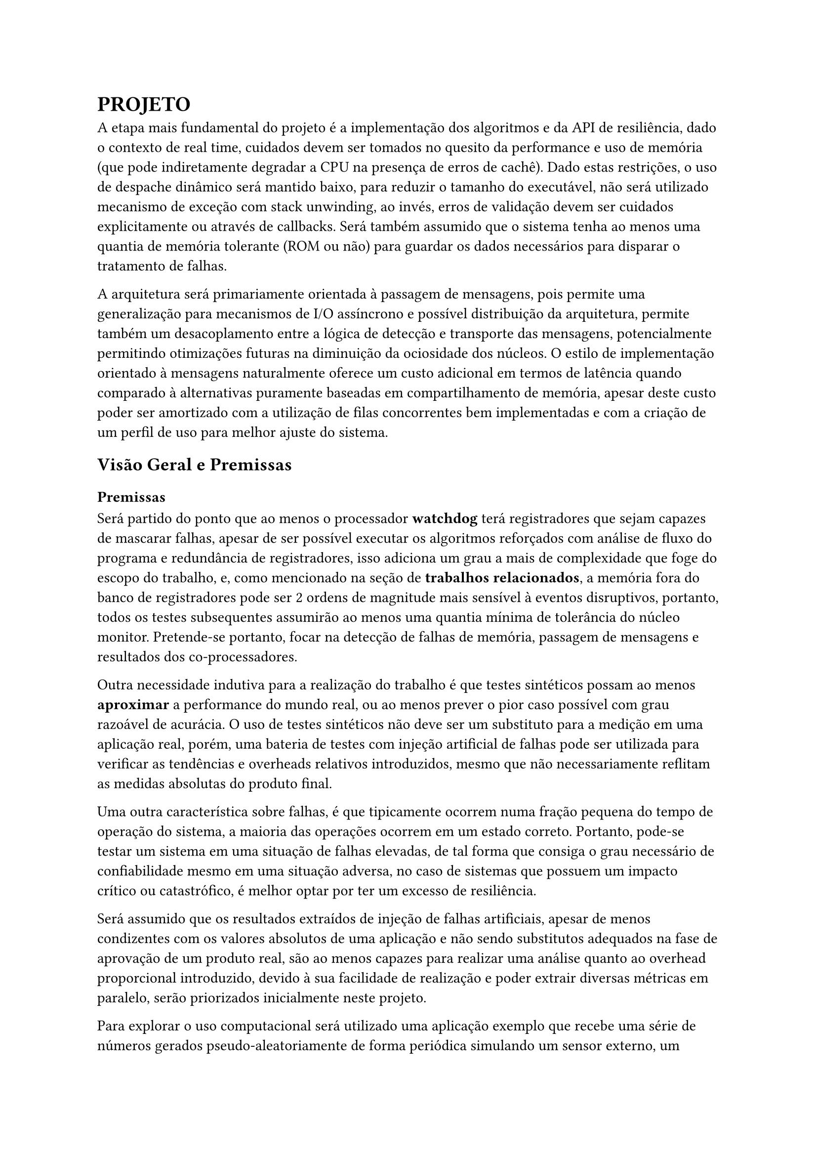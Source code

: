 = PROJETO

A etapa mais fundamental do projeto é a implementação dos algoritmos e da API
de resiliência, dado o contexto de real time, cuidados devem ser tomados no
quesito da performance e uso de memória (que pode indiretamente degradar a CPU
na presença de erros de cachê). Dado estas restrições, o uso de despache
dinâmico será mantido baixo, para reduzir o tamanho do executável, não será
utilizado mecanismo de exceção com stack unwinding, ao invés, erros de
validação devem ser cuidados explicitamente ou através de callbacks. Será
também assumido que o sistema tenha ao menos uma quantia de memória tolerante
(ROM ou não) para guardar os dados necessários para disparar o tratamento de
falhas.

// TODO: Citar sobre coisa orientada a mensagem, pode ser ate documetation de outro RTOS

A arquitetura será primariamente orientada à passagem de mensagens, pois
permite uma generalização para mecanismos de I/O assíncrono e possível
distribuição da arquitetura, permite também um desacoplamento  entre a lógica
de detecção e transporte das mensagens, potencialmente permitindo otimizações
futuras na diminuição da ociosidade dos núcleos. O estilo de implementação
orientado à mensagens naturalmente oferece um custo adicional em termos de
latência quando comparado à alternativas puramente baseadas em compartilhamento
de memória, apesar deste custo poder ser amortizado com a utilização de filas
concorrentes bem implementadas e com a criação de um perfil de uso para melhor
ajuste do sistema.

// TODO: Mencionar que sistemas como o QNX usam isso tbm?


== Visão Geral e Premissas

=== Premissas

Será partido do ponto que ao menos o processador *watchdog* terá registradores
que sejam capazes de mascarar falhas, apesar de ser possível executar os
algoritmos reforçados com análise de fluxo do programa e redundância de
registradores, isso adiciona um grau a mais de complexidade que foge do escopo
do trabalho, e, como mencionado na seção de *trabalhos relacionados*, a memória
fora do banco de registradores pode ser 2 ordens de magnitude mais sensível à
eventos disruptivos, portanto, todos os testes subsequentes assumirão ao menos
uma quantia mínima de tolerância do núcleo monitor. Pretende-se portanto, focar
na detecção de falhas de memória, passagem de mensagens e resultados dos
co-processadores.

Outra necessidade indutiva para a realização do trabalho é que testes
sintéticos possam ao menos *aproximar* a performance do mundo real, ou ao menos
prever o pior caso possível com grau razoável de acurácia. O uso de testes
sintéticos não deve ser um substituto para a medição em uma aplicação real,
porém, uma bateria de testes com injeção artificial de falhas pode ser
utilizada para verificar as tendências e overheads relativos introduzidos,
mesmo que não necessariamente reflitam as medidas absolutas do produto final.

Uma outra característica sobre falhas, é que tipicamente ocorrem numa fração
pequena do tempo de operação do sistema, a maioria das operações ocorrem em um
estado correto. Portanto, pode-se testar um sistema em uma situação de falhas
elevadas, de tal forma que consiga o grau necessário de confiabilidade mesmo em
uma situação adversa, no caso de sistemas que possuem um impacto crítico ou
catastrófico, é melhor optar por ter um excesso de resiliência.

Será assumido que os resultados extraídos de injeção de falhas artificiais, apesar
de menos condizentes com os valores absolutos de uma aplicação e não sendo
substitutos adequados na fase de aprovação de um produto real, são ao menos
capazes para realizar uma análise quanto ao overhead proporcional introduzido,
devido à sua facilidade de realização e poder extrair diversas métricas em
paralelo, serão priorizados inicialmente neste projeto.

// TODO: Trocar por matriz?

Para explorar o uso computacional será utilizado uma aplicação exemplo que
recebe uma série de números gerados pseudo-aleatoriamente de forma periódica
simulando um sensor externo, um núcleo realizará uma transformada de Fourier
rápida (FFT) e enviará uma mensagem indicando a conclusão de um lote de
processamento, o segundo núcleo realizará uma filtragem passa-banda e realiza a
transformada inversa de Fourier e notifica o primeiro núcleo, que neste caso,
apenas irá despejar os resultados para debugging.

A escolha dos programas de exemplo serve como principal propósito testar uma
operação que dependa de múltiplos acessos e modificações à memória e que possa
demonstrar capacidades de processamento assíncronas, que são particularmente
importantes ao se lidar com múltiplas interrupções causadas por timers ou IO.

== Análise de Requisitos

=== Algoritmos e Técnicas

- CRC: Será implementado o CRC32 para a checagem do payload de mensagens.

- Heartbeat Signal (simples): Um sinal periódico será enviado para a tarefa em
  paralelo, apenas uma resposta sequencial será necessária.

- Heartbeat Signal (com proof of work): Um sinal periódico juntamente com um
  payload com um comando a ser executado e devolvido, para garantir não somente
  a presença da task mas seu funcionamento esperado.

- Replicação espacial: Uma mesma task será disparada diversas vezes, em sua
  conclusão, será realizado um consenso dentre as respostas.

- Replicação temporal: Uma mesma task será re-executada N-vezes, tendo suas N
  respostas catalogadas e verificadas, a resposta correta será decidida por
  consenso.

- Asserts: Serão utilizados asserts para checar invariantes específicas ao
  algoritmo, especialmente na entrada e na saída das funções.

=== Requisitos Funcionais

+ Interface de tolerância com os algoritmos da seção *Algoritmos e Técnicas* implementados
+ Pontos para injeção de falhas sintéticas
+ Criar tarefas com uma estratégia de tolerância
+ Funções de medição e observabilidade das métricas: uso de CPU, uso de
  memória, falhas injetadas, falhas detectadas, quantia de tasks instanciadas e
  cache hit rate (caso presente).

=== Requisitos Não-Funcionais

+ Implementação deve ser realizada em uma linguagem que possua controle granular suporte à floats em hardware (C, C++, Rust)
+ Deve ser compatível arquitetura ARMv7-M ou ARMv8-M

=== Interface

Uma tarefa (task) é uma unidade de trabalho com espaço de stack dedicado e uma
deadline de conclusão.

O "corpo" de um tarefa é simplesmente a função que executa após a task ter sido
inicializada. Será utilizado uma assinatura simples permitindo a passagem de um
parâmetro opaco por referência. Este parâmetro pode ser o argumento primordial
da task ou um contexto de execução.

```cpp
/* Código C++ resumido apenas para mostrar os componentes principais, tratamento de erros e funções adicionais foram omitidos */
using FT_TaskBody = void (*)(void*);

using FT_Handler = void (*)(FT_Task*);

using Task_Id = unsigned int;

struct FT_Task {
  virtual void execute() = 0;

  virtual void handle_fault(void* ctx) = 0;
  [[noreturn]] virtual void trap() = 0;

  virtual Task_Id id() = 0;
  virtual int deadline() = 0;

	// Task_Id     id;
	// FT_TaskBody body;
	// void*       param;
	// uintptr_t   stack_base;
	// usize_t     stack_size;
	// FT_Handler  fault_handler;
};

struct FT_Message {
	uint32_t check_value;
	Task_Id  destination;
	size_t   payload_size;
	uint8_t* payload_data;
};
```

=== Análise de riscos

== Plano de Verificação

+ Teste inicial virtualizado
+ Provar corretude e projetar overhead dos algoritmos
+ Teste final em placa (ESP32?) rodando um RTOS com injeção de falhas e coleta das métricas
+ Análise das métricas e comparação com as projeções dos testes virtuais

#pad(left: 5%)[
	NOTE: Isso aqui é regra de negocio?

  O projeto deve ser capaz de executar em um RTOS, se o componente será
  acoplado diretamente ao kernel ou implementado como uma extensão trata-se de
  um detalhe de implementação. Além disso, deve ser possível utilizar em um
  sistema COTS, isto é, não deve estar associado à um hardware particular e
  deve ser portável na medida em que necessita apenas de uma camada HAL para
  poder realizar a funcionalidade adequada.
]


== Projeto para o TCC2

=== Metodologia

=== Cronograma

=== Análise De Requisitos



